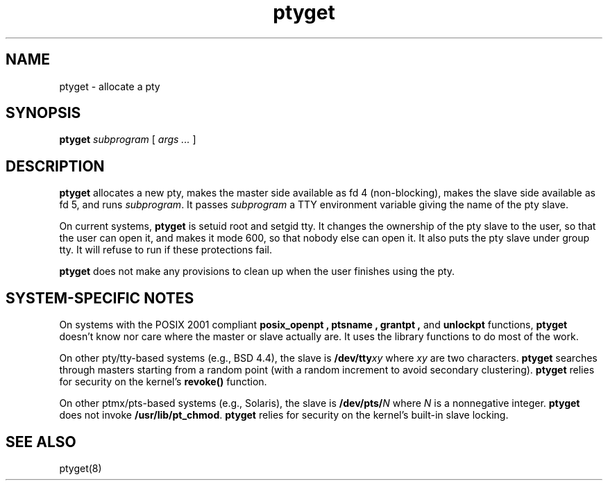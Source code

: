 .TH ptyget 8
.SH NAME
ptyget \- allocate a pty
.SH SYNOPSIS
.B ptyget
.I subprogram
[
.I args ...
]
.SH DESCRIPTION
.B ptyget
allocates a new pty,
makes the master side available as fd 4 (non-blocking),
makes the slave side available as fd 5,
and runs
.IR subprogram .
It passes
.I subprogram
a TTY environment variable
giving the name of the pty slave.

On current systems,
.B ptyget
is setuid root and setgid tty.
It changes the ownership of the pty slave to the user,
so that the user can open it,
and makes it mode 600,
so that nobody else can open it.
It also puts the pty slave under group tty.
It will refuse to run if these protections fail.

.B ptyget
does not make any provisions to clean up when the
user finishes using the pty.
.SH "SYSTEM-SPECIFIC NOTES"
On systems with the POSIX 2001 compliant
.B posix_openpt ,
.B ptsname , 
.B grantpt , 
and
.B unlockpt 
functions,
.B ptyget
doesn't know nor care where the master or slave
actually are.
It uses the library functions to do most of the work.

On other pty/tty-based systems (e.g., BSD 4.4),
the slave is
.B /dev/tty\fIxy
where
.I xy
are two characters.
.B ptyget
searches through masters starting from a random point
(with a random increment to avoid secondary clustering).
.B ptyget
relies for security on the kernel's
.B revoke()
function.

On other ptmx/pts-based systems (e.g., Solaris),
the slave is 
.B /dev/pts/\fIN
where
.I N
is a nonnegative integer.
.B ptyget
does not invoke
.BR /usr/lib/pt_chmod .
.B ptyget
relies for security on the kernel's built-in slave locking.
.SH "SEE ALSO"
ptyget(8)
